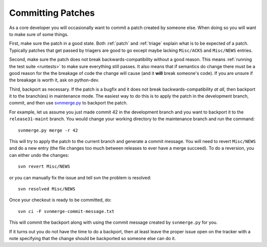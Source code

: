 .. _committing:

Committing Patches
==================

As a core developer you will occasionally want to commit a patch created by
someone else. When doing so you will want to make sure of some things.

First, make sure the patch in a good state. Both :ref:`patch` and :ref:`triage`
explain what is to be expected of a patch. Typically patches that get passed by
triagers are good to go except maybe lacking ``Misc/ACKS`` and ``Misc/NEWS``
entries.

Second, make sure the patch does not break backwards-compatibility without a
good reason. This means :ref:`running the test suite <runtests>` to make sure
everything still passes. It also means that if semantics do change there must
be a good reason for the the breakage of code the change will cause (and it
**will** break someone's code). If you are unsure if the breakage is worth it,
ask on python-dev.

Third, backport as necessary. If the patch is a bugfix and it does not break
backwards-compatibility *at all*, then backport it to the branch(es) in
maintenance mode. The easiest way to do this is to apply the patch in the
development branch, commit, and then use svnmerge.py_ to backport the patch.

For example, let us assume you just made commit 42 in the development branch
and you want to backport it to the ``release31-maint`` branch. You would change
your working directory to the maintenance branch and run the command::

    svnmerge.py merge -r 42

This will try to apply the patch to the current branch and generate a commit
message. You will need to revert ``Misc/NEWS`` and do a new entry (the file
changes too much between releases to ever have a merge succeed). To do a
reversion, you can either undo the changes::

    svn revert Misc/NEWS

or you can manually fix the issue and tell svn the problem is resolved::

    svn resolved Misc/NEWS

Once your checkout is ready to be committed, do::

    svn ci -F svnmerge-commit-message.txt

This will commit the backport along with using the commit message created by
``svnmerge.py`` for you.

If it turns out you do not have the time to do a backport, then at least leave
the proper issue open on the tracker with a note specifying that the change
should be backported so someone else can do it.


.. _svnmerge.py: http://svn.apache.org/repos/asf/subversion/trunk/contrib/client-side/svnmerge/svnmerge.py
